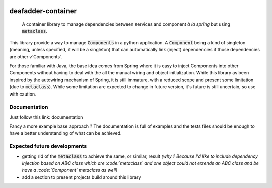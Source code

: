 .. image:: https://circleci.com/gh/deaf-adder/deafadder-container/tree/master.svg?style=svg&circle-token=16b2bcd2e9f92ee31a92571b05ab75929085ab38
        :target: https://circleci.com/gh/deaf-adder/deafadder-container/tree/master


deafadder-container
===================

    A container library to manage dependencies between services and component *à la spring*
    but using :code:`metaclass`.

This library provide a way to manage :code:`Components` in a python application.
A :code:`Component` being a kind of singleton (meaning, unless specified, it will be a singleton) that can automatically link (inject) dependencies if
those dependencies are other v`Components`.

For those familiar with Java, the base idea comes from Spring where it is easy to inject Components into other Components without having to deal with
the all the manual wiring and object initialization. While this library as been inspired by the autowiring mechanism of Spring, it is still immature,
with a reduced scope and present some limitation (due to :code:`metaclass`). While some limitation are expected to change in future version, it's future is still
uncertain, so use with caution.


Documentation
-------------

Just follow this link: documentation

Fancy a more example base approach ? The documentation is full of examples and the tests files should be enough to have a better understanding of
what can be achieved.

Expected future developments
----------------------------

- getting rid of the :code:`metaclass` to achieve the same, or similar, result *(why ? Because I'd like to include dependency injection based on ABC class
  which are :code:`metaclass` and one object could not extends an ABC class and be have a :code:`Component` metaclass as well)*
- add a section to present projects build around this library

